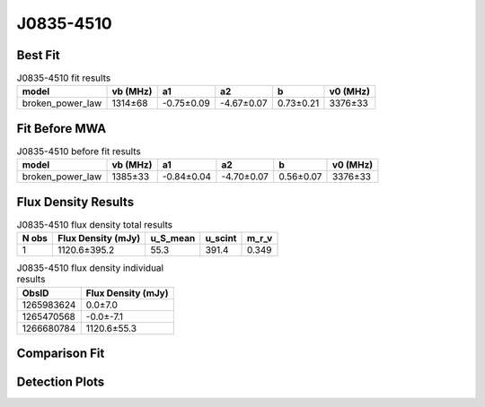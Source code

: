 .. _J0835-4510:
J0835-4510
==========

Best Fit
--------
.. image:: best_fits/J0835-4510_broken_power_law_fit.png
  :width: 800

.. csv-table:: J0835-4510 fit results
   :header: "model","vb (MHz)","a1","a2","b","v0 (MHz)"

   "broken_power_law","1314±68","-0.75±0.09","-4.67±0.07","0.73±0.21","3376±33"

Fit Before MWA
--------------
.. image:: before_mwa/J0835-4510_broken_power_law_fit.png
  :width: 800

.. csv-table:: J0835-4510 before fit results
   :header: "model","vb (MHz)","a1","a2","b","v0 (MHz)"

   "broken_power_law","1385±33","-0.84±0.04","-4.70±0.07","0.56±0.07","3376±33"


Flux Density Results
--------------------
.. csv-table:: J0835-4510 flux density total results
   :header: "N obs", "Flux Density (mJy)", "u_S_mean", "u_scint", "m_r_v"

   "1",  "1120.6±395.2", "55.3", "391.4", "0.349"

.. csv-table:: J0835-4510 flux density individual results
   :header: "ObsID", "Flux Density (mJy)"

    "1265983624", "0.0±7.0"
    "1265470568", "-0.0±-7.1"
    "1266680784", "1120.6±55.3"

Comparison Fit
--------------
.. image:: comparison_fits/J0835-4510_comparison_fit.png
  :width: 800

Detection Plots
---------------

.. image:: detection_plots/1265983624_J0835-4510.prepfold.png
  :width: 800

.. image:: on_pulse_plots/1265983624_J0835-4510_894_bins_gaussian_components.png
  :width: 800
.. image:: detection_plots/1265470568_J0835-4510.prepfold.png
  :width: 800

.. image:: on_pulse_plots/1265470568_J0835-4510_100_bins_gaussian_components.png
  :width: 800
.. image:: detection_plots/1266680784_J0835-4510.prepfold.png
  :width: 800

.. image:: on_pulse_plots/1266680784_J0835-4510_894_bins_gaussian_components.png
  :width: 800